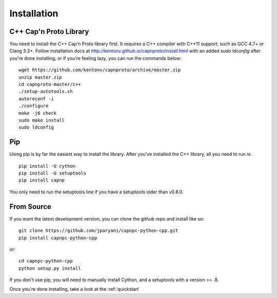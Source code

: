 .. _install:

Installation
===================

C++ Cap'n Proto Library
------------------------

You need to install the C++ Cap'n Proto library first. It requires a C++ compiler with C++11 support, such as GCC 4.7+ or Clang 3.2+. Follow installation docs at `http://kentonv.github.io/capnproto/install.html <http://kentonv.github.io/capnproto/install.html>`_ with an added `sudo ldconfig` after you're done installing, or if you're feeling lazy, you can run the commands below::

    wget https://github.com/kentonv/capnproto/archive/master.zip
    unzip master.zip
    cd capnproto-master/c++
    ./setup-autotools.sh
    autoreconf -i
    ./configure
    make -j6 check
    sudo make install
    sudo ldconfig

Pip
---------------------

Using pip is by far the easiest way to install the library. After you've installed the C++ library, all you need to run is::
    
    pip install -U cython
    pip install -U setuptools
    pip install capnp

You only need to run the setuptools line if you have a setuptools older than v0.8.0.

From Source
---------------------

If you want the latest development version, you can clone the github repo and install like so::

    git clone https://github.com/jparyani/capnpc-python-cpp.git
    pip install capnpc-python-cpp

or::

    cd capnpc-python-cpp
    python setup.py install

If you don't use pip, you will need to manually install Cython, and a setuptools with a version >= .8.

Once you're done installing, take a look at the :ref:`quickstart`
